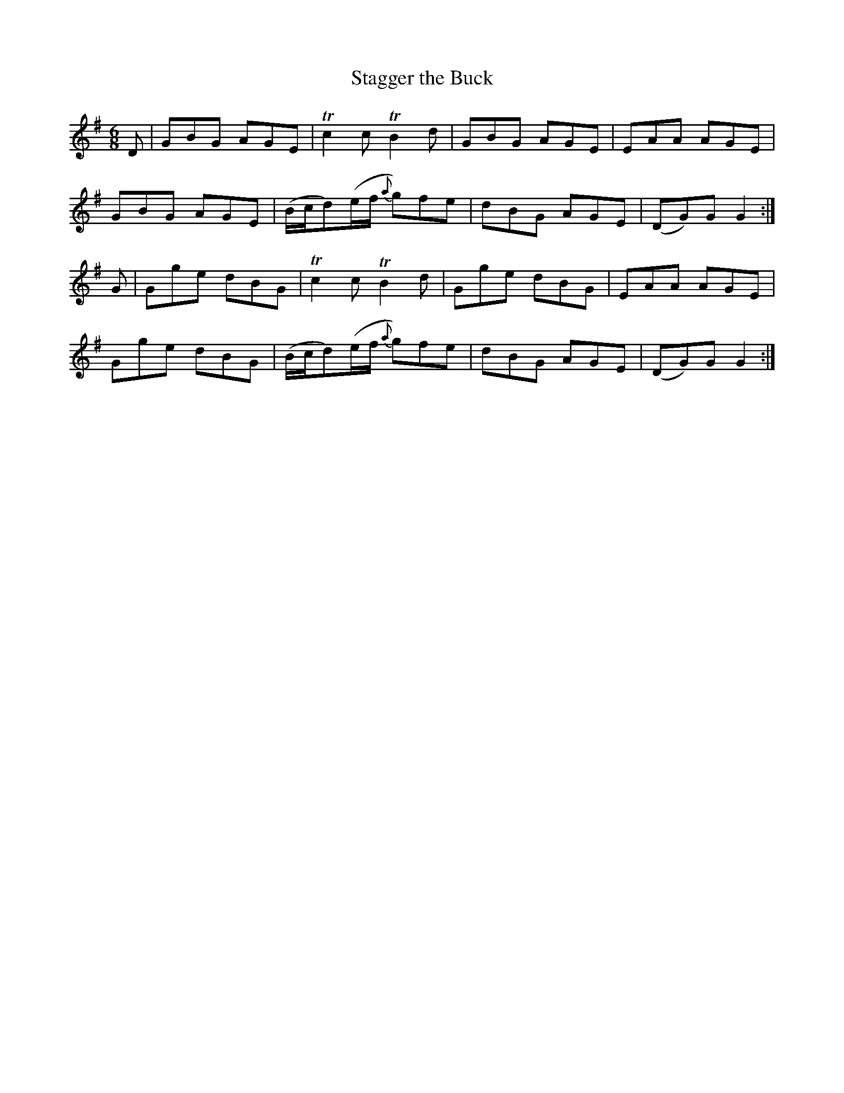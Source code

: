 X:885
T:Stagger the Buck
N:Collected by McFadden
B:O'Neill's 854
Z:Transcribed by Dan G. Petersen, dangp@post6.tele.dk
M:6/8
L:1/8
K:G
D|GBG AGE|Tc2c TB2d|GBG AGE|EAA AGE|
GBG AGE|(B/c/d)(e/f/ {a}g)fe|dBG AGE|(DG)G G2:|
G|Gge dBG|Tc2c TB2d|Gge dBG|EAA AGE|
Gge dBG|(B/c/d)(e/f/ {a}g)fe|dBG AGE|(DG)G G2:|
